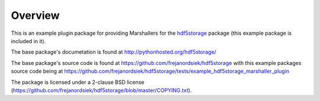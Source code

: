 Overview
========

This is an example plugin package for providing Marshallers for the
`hdf5storage <https://pypi.python.org/pypi/hdf5storage>`_ package (this
example package is included in it).

The base package's documetation is found at
http://pythonhosted.org/hdf5storage/

The base package's source code is found at
https://github.com/frejanordsiek/hdf5storage
with this example packages source code being at
https://github.com/frejanordsiek/hdf5storage/tests/example_hdf5storage_marshaller_plugin

The package is licensed under a 2-clause BSD license
(https://github.com/frejanordsiek/hdf5storage/blob/master/COPYING.txt).
